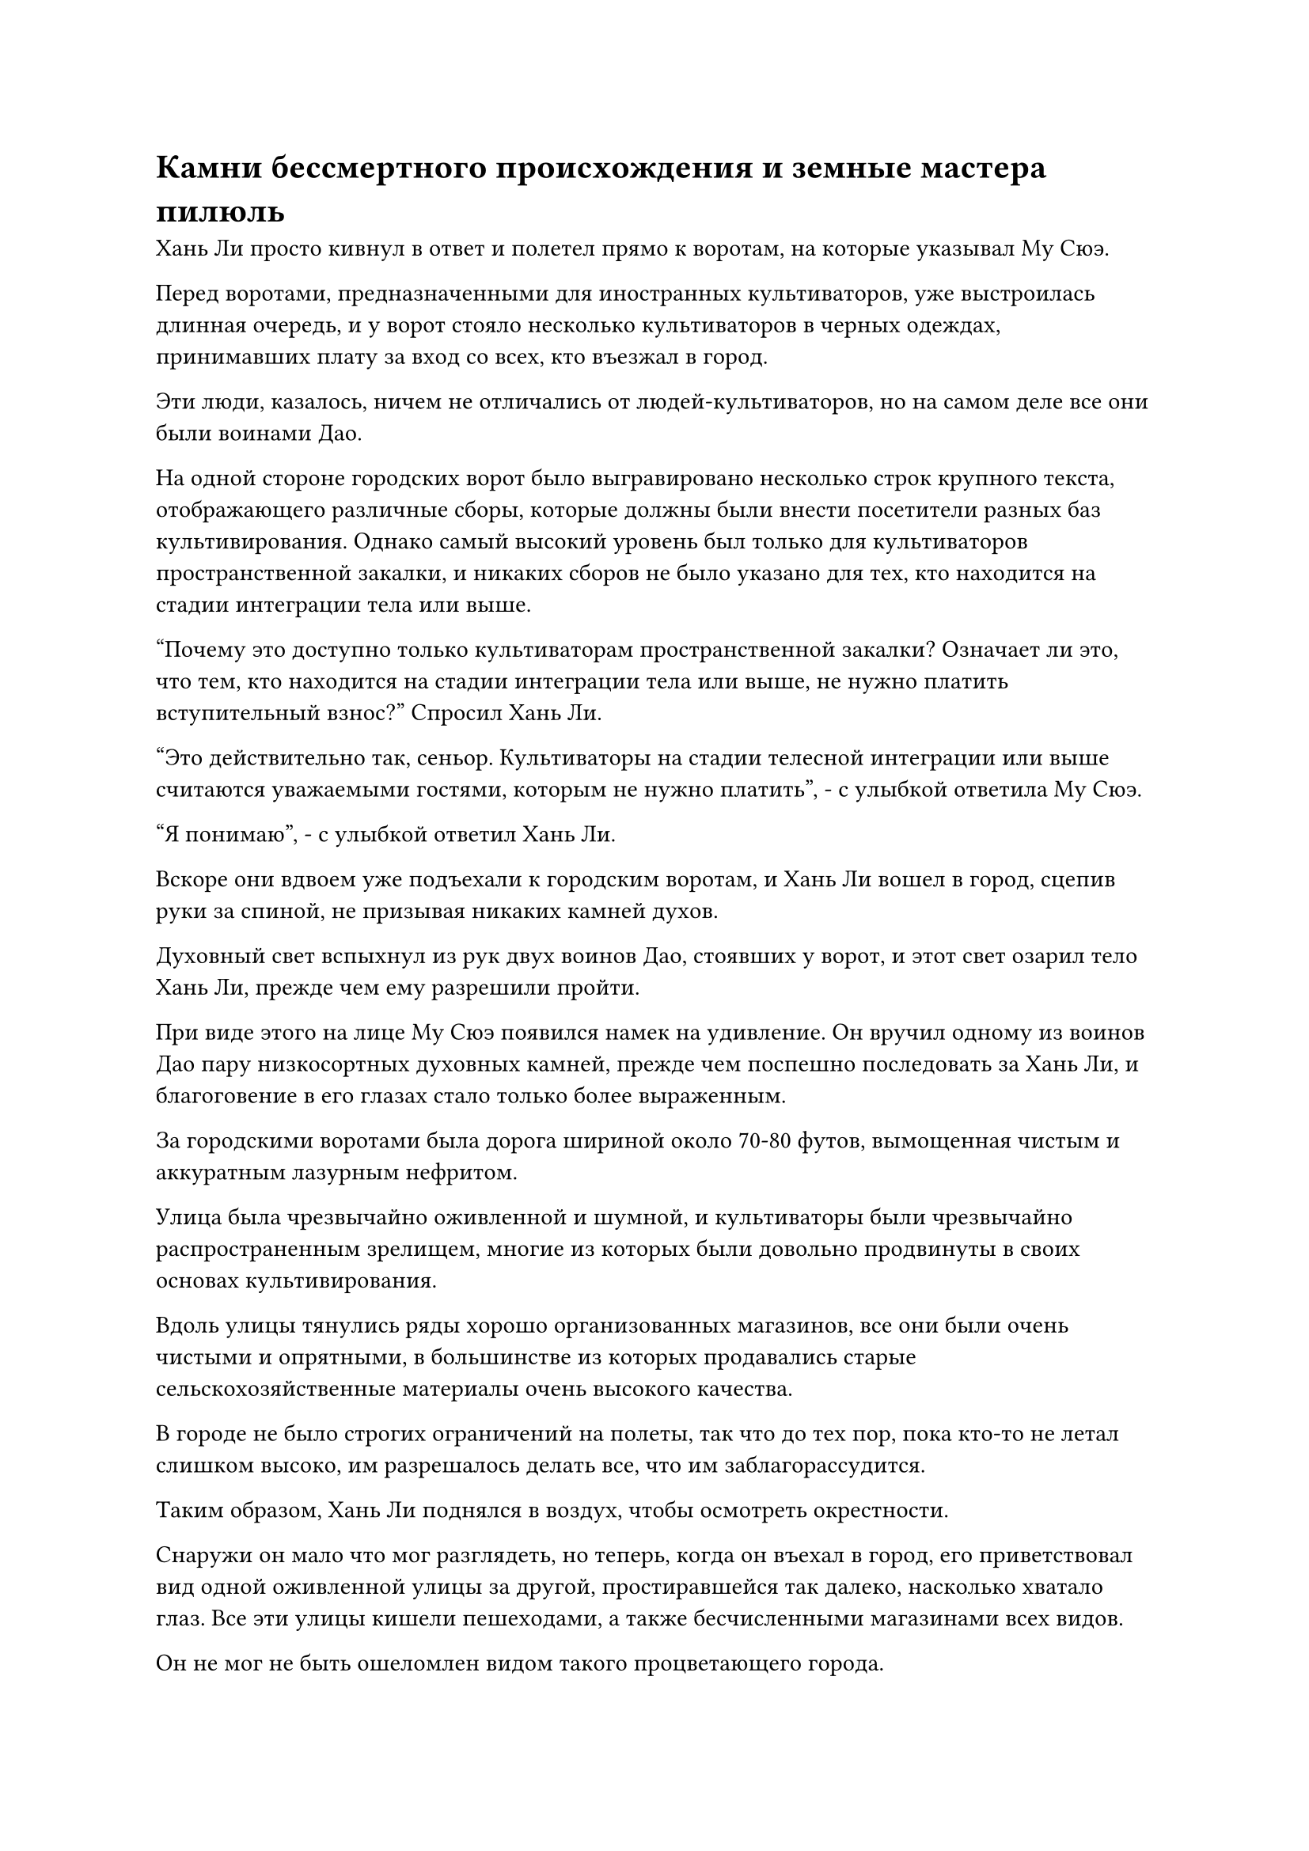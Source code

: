 = Камни бессмертного происхождения и земные мастера пилюль

Хань Ли просто кивнул в ответ и полетел прямо к воротам, на которые указывал Му Сюэ.

Перед воротами, предназначенными для иностранных культиваторов, уже выстроилась длинная очередь, и у ворот стояло несколько культиваторов в черных одеждах, принимавших плату за вход со всех, кто въезжал в город.

Эти люди, казалось, ничем не отличались от людей-культиваторов, но на самом деле все они были воинами Дао.

На одной стороне городских ворот было выгравировано несколько строк крупного текста, отображающего различные сборы, которые должны были внести посетители разных баз культивирования. Однако самый высокий уровень был только для культиваторов пространственной закалки, и никаких сборов не было указано для тех, кто находится на стадии интеграции тела или выше.

"Почему это доступно только культиваторам пространственной закалки? Означает ли это, что тем, кто находится на стадии интеграции тела или выше, не нужно платить вступительный взнос?" Спросил Хань Ли.

"Это действительно так, сеньор. Культиваторы на стадии телесной интеграции или выше считаются уважаемыми гостями, которым не нужно платить", - с улыбкой ответила Му Сюэ.

"Я понимаю", - с улыбкой ответил Хань Ли.

Вскоре они вдвоем уже подъехали к городским воротам, и Хань Ли вошел в город, сцепив руки за спиной, не призывая никаких камней духов.

Духовный свет вспыхнул из рук двух воинов Дао, стоявших у ворот, и этот свет озарил тело Хань Ли, прежде чем ему разрешили пройти.

При виде этого на лице Му Сюэ появился намек на удивление. Он вручил одному из воинов Дао пару низкосортных духовных камней, прежде чем поспешно последовать за Хань Ли, и благоговение в его глазах стало только более выраженным.

За городскими воротами была дорога шириной около 70-80 футов, вымощенная чистым и аккуратным лазурным нефритом.

Улица была чрезвычайно оживленной и шумной, и культиваторы были чрезвычайно распространенным зрелищем, многие из которых были довольно продвинуты в своих основах культивирования.

Вдоль улицы тянулись ряды хорошо организованных магазинов, все они были очень чистыми и опрятными, в большинстве из которых продавались старые сельскохозяйственные материалы очень высокого качества.

В городе не было строгих ограничений на полеты, так что до тех пор, пока кто-то не летал слишком высоко, им разрешалось делать все, что им заблагорассудится.

Таким образом, Хань Ли поднялся в воздух, чтобы осмотреть окрестности.

Снаружи он мало что мог разглядеть, но теперь, когда он въехал в город, его приветствовал вид одной оживленной улицы за другой, простиравшейся так далеко, насколько хватало глаз. Все эти улицы кишели пешеходами, а также бесчисленными магазинами всех видов.

Он не мог не быть ошеломлен видом такого процветающего города.

"Уважаемый старейшина, вы приехали в Город Черного Ветра, чтобы что-то купить, или у вас есть что-то еще на повестке дня?" Осторожно спросил Му Сюэ, подходя к Хань Ли.

"Я слышал, что система телепортации, ведущая из моря Черного Ветра, находится в этом городе, это верно?" Спросил Хань Ли.

"Так и есть. Система телепортации находится в пагоде Небесной Звезды в центре города. Может быть, вы хотите покинуть Море Черного Ветра, старший?" Спросила Му Сюэ.

Хань Ли просто кивнул в ответ.

"Я не хочу показаться грубым, старший, но каждый год есть много людей, которые приезжают в Город Черного Ветра с намерением покинуть Море Черного Ветра, но почти все они в конечном итоге терпят неудачу. Получить доступ к этой системе телепортации - очень сложная задача", - сказал Му Сюэ с кривой улыбкой.

Выражение лица Хань Ли не изменилось, когда он спросил: "О? И почему это?"

"Система телепортации, подключенная к внешнему миру, - это древняя система телепортации, контролируемая хозяином острова, и она активируется только раз в столетие. Каждый раз телепортируется только определенное количество людей, и хозяин острова решает, кто займет эти места. Мало того, что вам придется претендовать на одно из этих мест, использование массива сопряжено с чрезвычайно высокими затратами, которые могут позволить себе даже многие бессмертные", - объяснил Му Сюэ.

Услышав это, брови Хань Ли слегка нахмурились, и он спросил: "Вы знаете, когда массив будет активирован в следующий раз?"

"Это не должно быть слишком далеко. Массив всегда активируется после большого аукциона, который также проводится раз в столетие. Большой аукцион состоится скоро, и именно поэтому в городе оживленнее, чем обычно", - ответила Му Сюэ.

Хань Ли почувствовал некоторое облегчение, услышав это, и спросил: "Итак, как мне получить одно из этих мест от хозяина острова?"

Выражение лица Му Сюэ слегка напряглось, и он смущенно почесал голову, когда ответил: "Хорошо... Это довольно конфиденциальный вопрос, и моя база совершенствования слишком низка, поэтому, боюсь, я не знаю..."

Хань Ли не винил Му Сюэ за недостаток знаний по этому вопросу, и он спросил: "Вы также только что упомянули, что стоимость использования массива очень высока. Сколько камней духа для этого потребуется?"

"Хозяин острова просит камни бессмертного происхождения, а не камни духа, и на человека требуется по пять", - ответила Му Сюэ.

"Камни бессмертного происхождения? Что это?" Спросил Хань Ли.

"Из того, что я слышал, камни бессмертного происхождения - это разновидность особой валюты, используемой бессмертными, и для их создания требуется, чтобы бессмертный вложил свою энергию в определенный тип специального кристалла", - ответил Му Сюэ.

Это был первый раз, когда Хань Ли услышал о камнях бессмертного происхождения, и после минутного размышления он спросил: "Сколько стоят эти камни? Если они являются своего рода валютой, то, конечно, их можно обменять на камни духа, верно?"

"Камни бессмертного происхождения - это не просто обычный вид валюты. Очевидно, они чрезвычайно ценны даже для бессмертных, и, вообще говоря, никто не стал бы выставлять их на продажу. Я уже много лет живу в Городе Черного Ветра, и я слышал только об одном случае несколько десятилетий назад, когда торговому дому удалось обменять камень бессмертного происхождения у бессмертного.

“В то время торговому дому пришлось продать несколько своих магазинов на острове, чтобы собрать достаточно камней духа для сделки", - ответила Му Сюэ.

Хань Ли кивнул в ответ с задумчивым выражением лица, и он был довольно заинтригован концепцией этих камней.

Он не задавал больше никаких вопросов и не ожидал, что покинуть Море Черного Ветра будет простым делом.

В любом случае, ему было очень любопытно узнать о городе Черного Ветра, поэтому он не спешил заниматься этим вопросом.

Помня об этом, он направился вглубь города, в то время как Му Сюэ следовал за ним, предоставляя ему лакомые кусочки информации о городе.

Они вдвоем исследовали город почти полдня, и для Хань Ли это был очень интересный опыт.

Что особенно интересовало его, так это центральный район города, который мог похвастаться бесчисленными аптеками с таблетками, магазинами материалов и сокровищницами всех видов, представляя собой почти головокружительное зрелище.

Однако, по словам Му Сюэ, они исследовали лишь менее 10% города, и, услышав это, Хань Ли был полностью убежден, что это действительно самый большой город во всем море Черного Ветра.

Внезапно он остановился и перевел взгляд на большой магазин на обочине улицы.

Это был пятиэтажный магазин с широким входом, и обстановка была роскошной, но не чрезмерно. Вместо этого от него исходила довольно грандиозная и величественная аура, и это был огромный магазин пилюль.

"Этот Дом Тысячи лекарств, возможно, лучший магазин пилюль во всем городе Черного Ветра, и говорят, что у магазина даже есть какие-то связи с хозяином острова. Они продают все виды драгоценных пилюль по справедливым ценам, и у них всегда была безупречная репутация", - представила Му Сюэ.

Хань Ли кивнул в ответ, затем направился в магазин.

У него осталось не так много таблеток для восстановления энергии, а других восстанавливающих таблеток было еще меньше. Ему предстояло покинуть море Черного Ветра и отправиться на восток в поисках своих Лазурных Бамбуковых Мечей, среди прочего, поэтому он должен был подготовить хороший запас таблеток на случай чрезвычайных ситуаций.

Му Сюэ последовала за ним в магазин.

Магазин был заполнен широкими прилавками, которых в общей сложности насчитывалось несколько десятков. Прилавки были завалены всевозможными таблетками, а также целым рядом ингредиентов для их приготовления.

В этот момент было довольно много покупателей, просматривающих товары, продаваемые в магазине.

При входе в магазин Хань Ли и Му Сюэ были немедленно встречены служащим в желтом халате. "Добро пожаловать в наш Дом тысячи лекарств. Могу я спросить, какие таблетки вам нужны?"

Хань Ли бросил взгляд на прилавки вокруг него, после чего его брови слегка нахмурились.

Все таблетки на этих прилавках были довольно хороши, но они были недостаточно высокого качества, чтобы быть полезными для него.

"Это все таблетки, которые у вас здесь есть? У вас есть какие-нибудь таблетки получше?" Спросил Хань Ли.

Увидев это, служащий присмотрелся к Хань Ли повнимательнее, по-видимому, пытаясь оценить статус Хань Ли, затем ответил: "Наш магазин - лучший магазин таблеток во всем городе Черного Ветра, поэтому у нас, естественно, есть таблетки получше, но цена также будет..."

Внезапно к ним поспешно подошел пожилой мужчина в желтом халате и закричал: "Закрой свой рот, наглая дворняга! Я займусь этим старшим!"

По его одежде было ясно, что он также работал в магазине, по-видимому, на руководящей должности.

Служащий сразу понял, что допустил ошибку, и отвесил извиняющийся поклон Хань Ли, прежде чем отступить с опущенной головой.

"Он понятия не имеет, о чем говорит, пожалуйста, не обижайтесь, сеньор", - сказал пожилой мужчина в желтом одеянии, сложив кулак в извиняющемся приветствии.

Хань Ли это совершенно не беспокоило, и он ответил: "Все в порядке. Где твои лучшие таблетки? Отведи меня к ним".

"Пожалуйста, пройдемте со мной", - сказал пожилой мужчина в желтом, сделав приглашающий жест рукой, также относясь к Му Сюэ с большим уважением.

Му Сюэ поспешно ответил на приветствие.

"Я управляющий здесь, в Доме тысячи лекарств, и меня зовут Лу Пин. Могу я узнать ваше имя, сеньор?" спросил пожилой мужчина в желтом халате.

"Лю Ши".

"Добро пожаловать, сеньор Лю. Таблетки, продаваемые на первых нескольких этажах нашего Дома Тысячи лекарств, - это все обычные таблетки, обработанные мастерами Темпоральных пилюль, поэтому неудивительно, что им не удалось привлечь ваше внимание. Если вы снова посетите наш магазин, пожалуйста, направляйтесь прямо на верхний этаж. Все пилюли там приготовлены мастером Хао, и я уверен, что они пригодятся вам, сеньор Лю", - объяснил менеджер Лу теплым и гостеприимным голосом.

Чтобы не привлекать к себе внимания, Хань Ли ограничил свою собственную базу совершенствования стадией Великого Вознесения. Лу Пин был культиватором ранней интеграции тела, поэтому он уже смог получить приблизительное представление об ауре Хань Ли.

"Мастер Хао - один из трех лучших мастеров по изготовлению пилюль Моря Черного Ветра, и говорят, что его навыки уже находятся на одном уровне с навыками земного мастера пилюль класса В", - тихим голосом объяснила Му Сюэ Хань Ли.

Пока он говорил, они втроем уже поднялись на пятый этаж.

Здесь были только прилавки, только искусно сделанные деревянные полки. Таких полок было всего три, и рядом с каждой стояло по нескольку обслуживающего персонала, но на уровне не было ни одного покупателя, кроме Хань Ли.

"Наш Дом Тысячи лекарств имеет очень тесные связи с мастером Хао, и большинство пилюль, изготовленных им, продаются в нашем магазине. На этой полке находятся таблетки для улучшения базы самосовершенствования, все эти восстанавливающие таблетки, а вот здесь таблетки, обладающие регенеративным, антидотным и другими эффектами", - представил менеджер Лу.

Глаза Хань Ли слегка загорелись при виде этих таблеток.

Как и ожидалось от лучшего магазина пилюль в Городе Черного Ветра, все таблетки здесь оказались довольно высокого качества, ни в малейшей степени не уступая тем, которые он выменял у Временной гильдии. На самом деле, было даже несколько, которые явно были более высокого качества.

Судя по предыдущему разговору, казалось, что только те, кто способен очищать пилюли, полезные для бессмертных, или те, кто близок к восхождению, чтобы стать бессмертными, могли называться земными мастерами пилюль. Напротив, те, кто очищал пилюли для обычных культиваторов, были Временными мастерами пилюль. По крайней мере, таково было предположение, которое высказал Хань Ли.

Что касается того, было ли это на самом деле так, ему нужно было найти шанс прояснить этот вопрос.

#pagebreak()